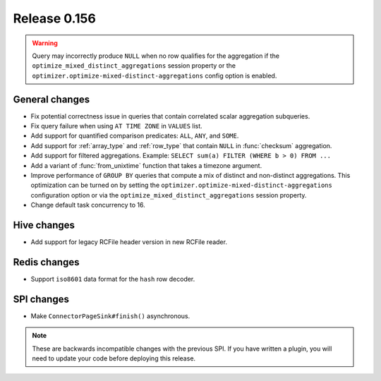 =============
Release 0.156
=============

.. warning::

    Query may incorrectly produce ``NULL`` when no row qualifies for the aggregation
    if the ``optimize_mixed_distinct_aggregations`` session property or
    the ``optimizer.optimize-mixed-distinct-aggregations`` config option is enabled.

General changes
---------------

* Fix potential correctness issue in queries that contain correlated scalar aggregation subqueries.
* Fix query failure when using ``AT TIME ZONE`` in ``VALUES`` list.
* Add support for quantified comparison predicates: ``ALL``, ``ANY``, and ``SOME``.
* Add support for :ref:`array_type` and :ref:`row_type` that contain ``NULL``
  in :func:`checksum` aggregation.
* Add support for filtered aggregations. Example: ``SELECT sum(a) FILTER (WHERE b > 0) FROM ...``
* Add a variant of :func:`from_unixtime` function that takes a timezone argument.
* Improve performance of ``GROUP BY`` queries that compute a mix of distinct
  and non-distinct aggregations. This optimization can be turned on by setting
  the ``optimizer.optimize-mixed-distinct-aggregations`` configuration option or
  via the ``optimize_mixed_distinct_aggregations`` session property.
* Change default task concurrency to 16.

Hive changes
------------

* Add support for legacy RCFile header version in new RCFile reader.

Redis changes
-------------

* Support ``iso8601`` data format for the ``hash`` row decoder.

SPI changes
-----------

* Make ``ConnectorPageSink#finish()`` asynchronous.

.. note::
    These are backwards incompatible changes with the previous SPI.
    If you have written a plugin, you will need to update your code
    before deploying this release.
